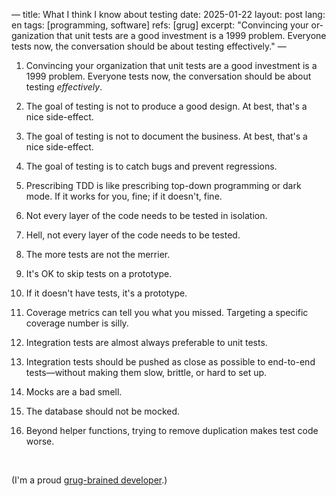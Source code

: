 ---
title: What I think I know about testing
date: 2025-01-22
layout: post
lang: en
tags: [programming, software]
refs: [grug]
excerpt: "Convincing your organization that unit tests are a good investment is a 1999 problem. Everyone tests now, the conversation should be about testing effectively."
---
#+OPTIONS: toc:nil num:nil
#+LANGUAGE: en

1. Convincing your organization that unit tests are a good investment is a 1999 problem. Everyone tests now, the conversation should be about testing /effectively/.
2. The goal of testing is not to produce a good design. At best, that's a nice side-effect.
3. The goal of testing is not to document the business. At best, that's a nice side-effect.
4. The goal of testing is to catch bugs and prevent regressions.
5. Prescribing TDD is like prescribing top-down programming or dark mode. If it works for you, fine; if it doesn't, fine.
6. Not every layer of the code needs to be tested in isolation.
7. Hell, not every layer of the code needs to be tested.
8. The more tests are not the merrier.
9. It's OK to skip tests on a prototype.
10. If it doesn't have tests, it's a prototype.
11. Coverage metrics can tell you what you missed. Targeting a specific coverage number is silly.
12. Integration tests are almost always preferable to unit tests.
13. Integration tests should be pushed as close as possible to end-to-end tests---without making them slow, brittle, or hard to set up.
14. Mocks are a bad smell.
15. The database should not be mocked.
16. Beyond helper functions, trying to remove duplication makes test code worse.

    #+begin_export html
    <br/>
    #+end_export

(I'm a proud [[https://grugbrain.dev/#grug-on-testing][grug-brained developer]].)
